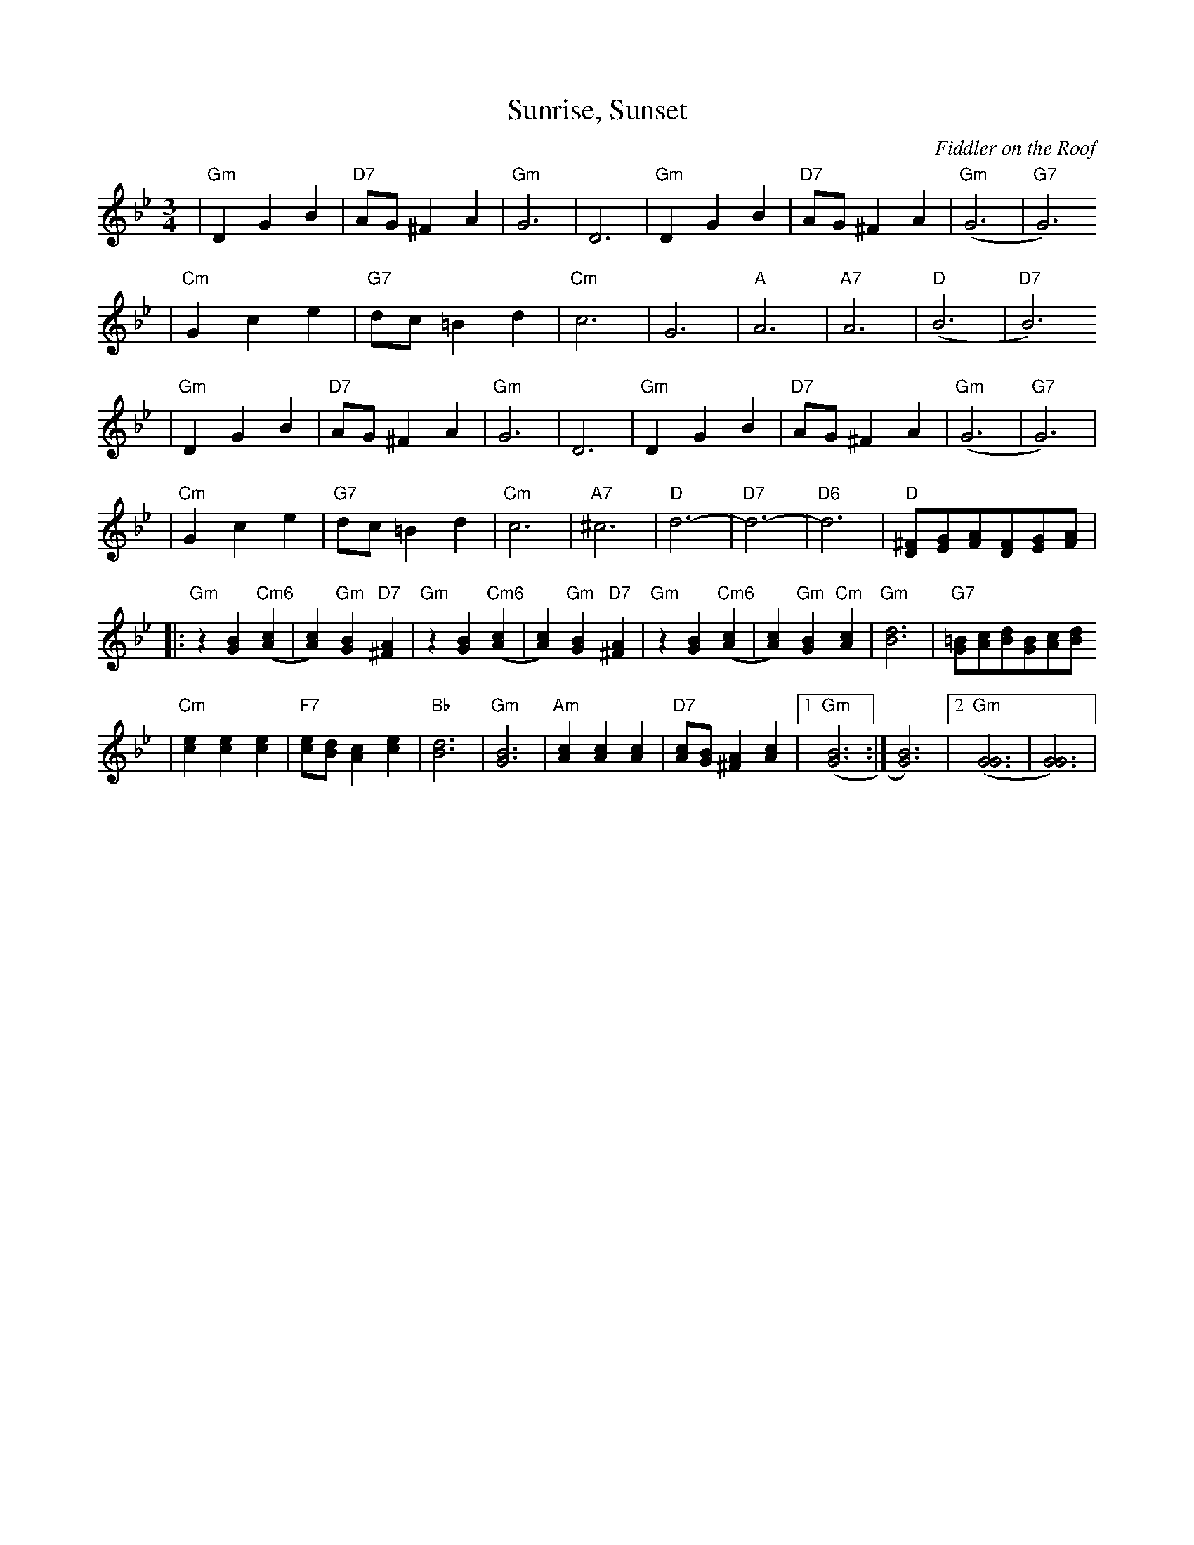 X: 593
T: Sunrise, Sunset
O:Fiddler on the Roof
Z: John Chambers <jc:trillian.mit.edu>
L:1/8
M:3/4
R:Waltz
K:Gm
| "Gm"D2 G2 B2 | "D7"AG ^F2 A2 | "Gm"G6 | D6 \
|  "Gm"D2 G2 B2 | "D7"AG ^F2 A2 | "Gm"(G6 | "G7"G6)
|  "Cm"G2 c2 e2 | "G7"dc =B2 d2 | "Cm"c6 | G6 \
|  "A"A6 | "A7"A6 | "D"(B6 | "D7"B6)
| "Gm"D2 G2 B2 | "D7"AG ^F2 A2 | "Gm"G6 | D6 \
|  "Gm"D2 G2 B2 | "D7"AG ^F2 A2 | "Gm"(G6 | "G7"G6) |
|  "Cm"G2 c2 e2 | "G7"dc =B2 d2 | "Cm"c6 | "A7"^c6   \
|  "D"d6- | "D7"d6- | "D6"d6 | "D"[^FD][GE][AF][FD][GE][AF] |
|: "Gm"z2 [B2G2] "Cm6"([c2A2] | [c2A2]) "Gm"[B2G2] "D7"[A2^F2] \
|  "Gm"z2 [B2G2] "Cm6"([c2A2] | [c2A2]) "Gm"[B2G2] "D7"[A2^F2] \
|  "Gm"z2 [B2G2] "Cm6"([c2A2] | [c2A2]) "Gm"[B2G2] "Cm"[c2A2] \
|  "Gm"[d6B6] | "G7"[=BG][cA][dB][BG][cA][dB]
|  "Cm"[e2c2] [e2c2] [e2c2] | "F7"[ec][dB] [c2A2] [e2c2] | "Bb"[d6B6] | "Gm"[B6G6] \
|  "Am"[c2A2] [c2A2] [c2A2] | "D7"[cA][BG] [A2^F2] [c2A2] |1 "Gm"([B6G6] :| [B6G6]) |2 "Gm"([G6G6] | [G6G6]) |
